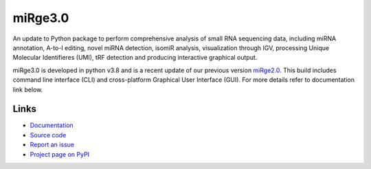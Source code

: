 ========
miRge3.0
========

An update to Python package to perform comprehensive analysis of small RNA sequencing data, including miRNA annotation, A-to-I editing, novel miRNA detection, isomiR analysis, visualization through IGV, processing Unique Molecular Identifieres (UMI), tRF detection and producing interactive graphical output.

miRge3.0 is developed in python v3.8 and is a recent update of our previous version `miRge2.0 <https://pubmed.ncbi.nlm.nih.gov/30153801>`_. This build includes command line interface (CLI) and cross-platform Graphical User Interface (GUI). For more details refer to documentation link below.  

Links
-----

* `Documentation <https://blank.readthedocs.io/>`_
* `Source code <https://github.com/mhalushka/mirge3.0/>`_
* `Report an issue <https://github.com/mhalushka/mirge3.0/issues>`_
* `Project page on PyPI <https://pypi.python.org/pypi/mirge3/>`_
